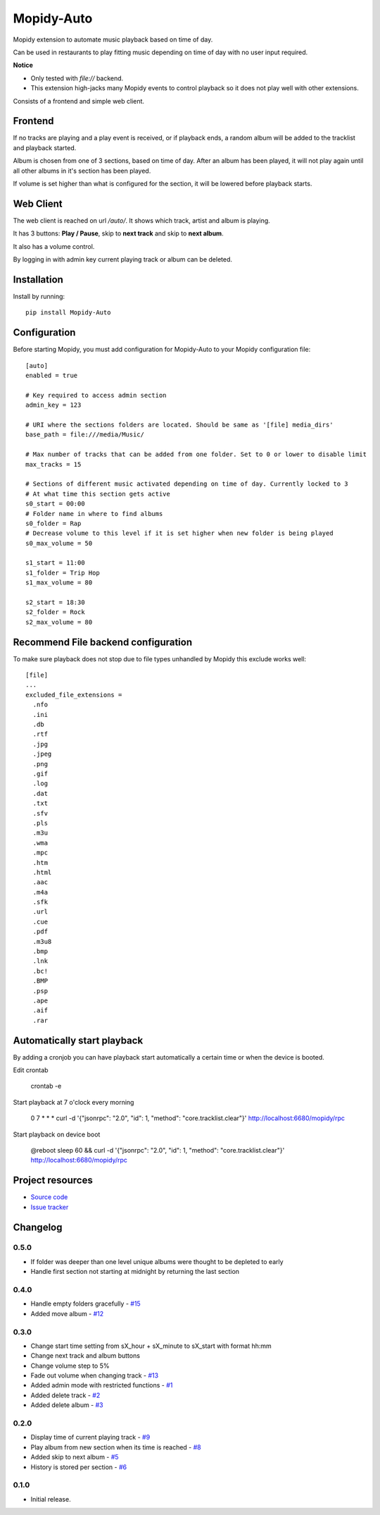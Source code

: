 ****************************
Mopidy-Auto
****************************

.. image:: https://img.shields.io/pypi/v/Mopidy-Auto.svg?style=flat
    :target: https://pypi.python.org/pypi/Mopidy-Auto/
    :alt: Latest PyPI version

.. image:: https://img.shields.io/travis/gotling/mopidy-auto/master.svg?style=flat
    :target: https://travis-ci.org/gotling/mopidy-auto
    :alt: Travis CI build status

.. image:: https://img.shields.io/coveralls/gotling/mopidy-auto/master.svg?style=flat
   :target: https://coveralls.io/r/gotling/mopidy-auto
   :alt: Test coverage

Mopidy extension to automate music playback based on time of day.

Can be used in restaurants to play fitting music depending on time of day with no user input required.

**Notice**

- Only tested with *file://* backend.
- This extension high-jacks many Mopidy events to control playback so it does not play well with other extensions.

Consists of a frontend and simple web client.

Frontend
========

If no tracks are playing and a play event is received, or if playback ends, a random album will be added to the
tracklist and playback started.

Album is chosen from one of 3 sections, based on time of day. After an album has been played, it will not play again
until all other albums in it's section has been played.

If volume is set higher than what is configured for the section, it will be lowered before playback starts.

Web Client
==========

The web client is reached on url `/auto/`. It shows which track, artist and album is playing.

It has 3 buttons: **Play / Pause**, skip to **next track** and skip to **next album**.

It also has a volume control.

By logging in with admin key current playing track or album can be deleted.

Installation
============

Install by running::

    pip install Mopidy-Auto

Configuration
=============

Before starting Mopidy, you must add configuration for
Mopidy-Auto to your Mopidy configuration file::

  [auto]
  enabled = true

  # Key required to access admin section
  admin_key = 123

  # URI where the sections folders are located. Should be same as '[file] media_dirs'
  base_path = file:///media/Music/

  # Max number of tracks that can be added from one folder. Set to 0 or lower to disable limit
  max_tracks = 15

  # Sections of different music activated depending on time of day. Currently locked to 3
  # At what time this section gets active
  s0_start = 00:00
  # Folder name in where to find albums
  s0_folder = Rap
  # Decrease volume to this level if it is set higher when new folder is being played
  s0_max_volume = 50

  s1_start = 11:00
  s1_folder = Trip Hop
  s1_max_volume = 80

  s2_start = 18:30
  s2_folder = Rock
  s2_max_volume = 80


Recommend File backend configuration
====================================

To make sure playback does not stop due to file types unhandled by Mopidy this exclude works well::

  [file]
  ...
  excluded_file_extensions =
    .nfo
    .ini
    .db
    .rtf
    .jpg
    .jpeg
    .png
    .gif
    .log
    .dat
    .txt
    .sfv
    .pls
    .m3u
    .wma
    .mpc
    .htm
    .html
    .aac
    .m4a
    .sfk
    .url
    .cue
    .pdf
    .m3u8
    .bmp
    .lnk
    .bc!
    .BMP
    .psp
    .ape
    .aif
    .rar

Automatically start playback
============================

By adding a cronjob you can have playback start automatically a certain time or when the device is booted.

Edit crontab

    crontab -e

Start playback at 7 o'clock every morning

    0 7 * * * curl -d '{"jsonrpc": "2.0", "id": 1, "method": "core.tracklist.clear"}' http://localhost:6680/mopidy/rpc

Start playback on device boot

    @reboot sleep 60 && curl -d '{"jsonrpc": "2.0", "id": 1, "method": "core.tracklist.clear"}' http://localhost:6680/mopidy/rpc

Project resources
=================

- `Source code <https://github.com/gotling/mopidy-auto>`_
- `Issue tracker <https://github.com/gotling/mopidy-auto/issues>`_


Changelog
=========

0.5.0
-----

- If folder was deeper than one level unique albums were thought to be depleted to early
- Handle first section not starting at midnight by returning the last section

0.4.0
-----

- Handle empty folders gracefully - `#15 <https://github.com/gotling/mopidy-auto/issues/15>`_
- Added move album - `#12 <https://github.com/gotling/mopidy-auto/issues/12>`_

0.3.0
-----

- Change start time setting from sX_hour + sX_minute to sX_start with format hh:mm
- Change next track and album buttons
- Change volume step to 5%
- Fade out volume when changing track - `#13 <https://github.com/gotling/mopidy-auto/issues/13>`_
- Added admin mode with restricted functions - `#1 <https://github.com/gotling/mopidy-auto/issues/1>`_
- Added delete track - `#2 <https://github.com/gotling/mopidy-auto/issues/2>`_
- Added delete album - `#3 <https://github.com/gotling/mopidy-auto/issues/3>`_

0.2.0
-----

- Display time of current playing track - `#9 <https://github.com/gotling/mopidy-auto/issues/9>`_
- Play album from new section when its time is reached - `#8 <https://github.com/gotling/mopidy-auto/issues/8>`_
- Added skip to next album - `#5 <https://github.com/gotling/mopidy-auto/issues/5>`_
- History is stored per section - `#6 <https://github.com/gotling/mopidy-auto/issues/6>`_


0.1.0
-----

- Initial release.
